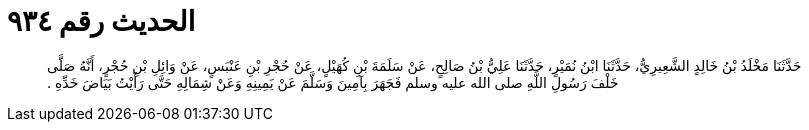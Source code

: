 
= الحديث رقم ٩٣٤

[quote.hadith]
حَدَّثَنَا مَخْلَدُ بْنُ خَالِدٍ الشَّعِيرِيُّ، حَدَّثَنَا ابْنُ نُمَيْرٍ، حَدَّثَنَا عَلِيُّ بْنُ صَالِحٍ، عَنْ سَلَمَةَ بْنِ كُهَيْلٍ، عَنْ حُجْرِ بْنِ عَنْبَسٍ، عَنْ وَائِلِ بْنِ حُجْرٍ، أَنَّهُ صَلَّى خَلْفَ رَسُولِ اللَّهِ صلى الله عليه وسلم فَجَهَرَ بِآمِينَ وَسَلَّمَ عَنْ يَمِينِهِ وَعَنْ شِمَالِهِ حَتَّى رَأَيْتُ بَيَاضَ خَدِّهِ ‏.‏